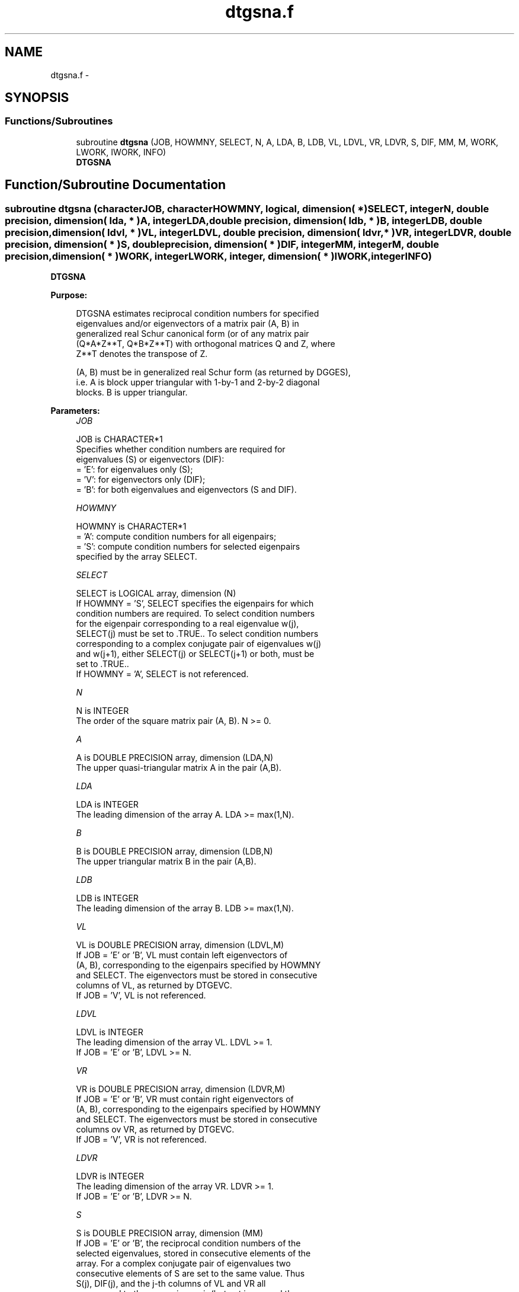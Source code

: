 .TH "dtgsna.f" 3 "Sat Nov 16 2013" "Version 3.4.2" "LAPACK" \" -*- nroff -*-
.ad l
.nh
.SH NAME
dtgsna.f \- 
.SH SYNOPSIS
.br
.PP
.SS "Functions/Subroutines"

.in +1c
.ti -1c
.RI "subroutine \fBdtgsna\fP (JOB, HOWMNY, SELECT, N, A, LDA, B, LDB, VL, LDVL, VR, LDVR, S, DIF, MM, M, WORK, LWORK, IWORK, INFO)"
.br
.RI "\fI\fBDTGSNA\fP \fP"
.in -1c
.SH "Function/Subroutine Documentation"
.PP 
.SS "subroutine dtgsna (characterJOB, characterHOWMNY, logical, dimension( * )SELECT, integerN, double precision, dimension( lda, * )A, integerLDA, double precision, dimension( ldb, * )B, integerLDB, double precision, dimension( ldvl, * )VL, integerLDVL, double precision, dimension( ldvr, * )VR, integerLDVR, double precision, dimension( * )S, double precision, dimension( * )DIF, integerMM, integerM, double precision, dimension( * )WORK, integerLWORK, integer, dimension( * )IWORK, integerINFO)"

.PP
\fBDTGSNA\fP  
.PP
\fBPurpose: \fP
.RS 4

.PP
.nf
 DTGSNA estimates reciprocal condition numbers for specified
 eigenvalues and/or eigenvectors of a matrix pair (A, B) in
 generalized real Schur canonical form (or of any matrix pair
 (Q*A*Z**T, Q*B*Z**T) with orthogonal matrices Q and Z, where
 Z**T denotes the transpose of Z.

 (A, B) must be in generalized real Schur form (as returned by DGGES),
 i.e. A is block upper triangular with 1-by-1 and 2-by-2 diagonal
 blocks. B is upper triangular.
.fi
.PP
 
.RE
.PP
\fBParameters:\fP
.RS 4
\fIJOB\fP 
.PP
.nf
          JOB is CHARACTER*1
          Specifies whether condition numbers are required for
          eigenvalues (S) or eigenvectors (DIF):
          = 'E': for eigenvalues only (S);
          = 'V': for eigenvectors only (DIF);
          = 'B': for both eigenvalues and eigenvectors (S and DIF).
.fi
.PP
.br
\fIHOWMNY\fP 
.PP
.nf
          HOWMNY is CHARACTER*1
          = 'A': compute condition numbers for all eigenpairs;
          = 'S': compute condition numbers for selected eigenpairs
                 specified by the array SELECT.
.fi
.PP
.br
\fISELECT\fP 
.PP
.nf
          SELECT is LOGICAL array, dimension (N)
          If HOWMNY = 'S', SELECT specifies the eigenpairs for which
          condition numbers are required. To select condition numbers
          for the eigenpair corresponding to a real eigenvalue w(j),
          SELECT(j) must be set to .TRUE.. To select condition numbers
          corresponding to a complex conjugate pair of eigenvalues w(j)
          and w(j+1), either SELECT(j) or SELECT(j+1) or both, must be
          set to .TRUE..
          If HOWMNY = 'A', SELECT is not referenced.
.fi
.PP
.br
\fIN\fP 
.PP
.nf
          N is INTEGER
          The order of the square matrix pair (A, B). N >= 0.
.fi
.PP
.br
\fIA\fP 
.PP
.nf
          A is DOUBLE PRECISION array, dimension (LDA,N)
          The upper quasi-triangular matrix A in the pair (A,B).
.fi
.PP
.br
\fILDA\fP 
.PP
.nf
          LDA is INTEGER
          The leading dimension of the array A. LDA >= max(1,N).
.fi
.PP
.br
\fIB\fP 
.PP
.nf
          B is DOUBLE PRECISION array, dimension (LDB,N)
          The upper triangular matrix B in the pair (A,B).
.fi
.PP
.br
\fILDB\fP 
.PP
.nf
          LDB is INTEGER
          The leading dimension of the array B. LDB >= max(1,N).
.fi
.PP
.br
\fIVL\fP 
.PP
.nf
          VL is DOUBLE PRECISION array, dimension (LDVL,M)
          If JOB = 'E' or 'B', VL must contain left eigenvectors of
          (A, B), corresponding to the eigenpairs specified by HOWMNY
          and SELECT. The eigenvectors must be stored in consecutive
          columns of VL, as returned by DTGEVC.
          If JOB = 'V', VL is not referenced.
.fi
.PP
.br
\fILDVL\fP 
.PP
.nf
          LDVL is INTEGER
          The leading dimension of the array VL. LDVL >= 1.
          If JOB = 'E' or 'B', LDVL >= N.
.fi
.PP
.br
\fIVR\fP 
.PP
.nf
          VR is DOUBLE PRECISION array, dimension (LDVR,M)
          If JOB = 'E' or 'B', VR must contain right eigenvectors of
          (A, B), corresponding to the eigenpairs specified by HOWMNY
          and SELECT. The eigenvectors must be stored in consecutive
          columns ov VR, as returned by DTGEVC.
          If JOB = 'V', VR is not referenced.
.fi
.PP
.br
\fILDVR\fP 
.PP
.nf
          LDVR is INTEGER
          The leading dimension of the array VR. LDVR >= 1.
          If JOB = 'E' or 'B', LDVR >= N.
.fi
.PP
.br
\fIS\fP 
.PP
.nf
          S is DOUBLE PRECISION array, dimension (MM)
          If JOB = 'E' or 'B', the reciprocal condition numbers of the
          selected eigenvalues, stored in consecutive elements of the
          array. For a complex conjugate pair of eigenvalues two
          consecutive elements of S are set to the same value. Thus
          S(j), DIF(j), and the j-th columns of VL and VR all
          correspond to the same eigenpair (but not in general the
          j-th eigenpair, unless all eigenpairs are selected).
          If JOB = 'V', S is not referenced.
.fi
.PP
.br
\fIDIF\fP 
.PP
.nf
          DIF is DOUBLE PRECISION array, dimension (MM)
          If JOB = 'V' or 'B', the estimated reciprocal condition
          numbers of the selected eigenvectors, stored in consecutive
          elements of the array. For a complex eigenvector two
          consecutive elements of DIF are set to the same value. If
          the eigenvalues cannot be reordered to compute DIF(j), DIF(j)
          is set to 0; this can only occur when the true value would be
          very small anyway.
          If JOB = 'E', DIF is not referenced.
.fi
.PP
.br
\fIMM\fP 
.PP
.nf
          MM is INTEGER
          The number of elements in the arrays S and DIF. MM >= M.
.fi
.PP
.br
\fIM\fP 
.PP
.nf
          M is INTEGER
          The number of elements of the arrays S and DIF used to store
          the specified condition numbers; for each selected real
          eigenvalue one element is used, and for each selected complex
          conjugate pair of eigenvalues, two elements are used.
          If HOWMNY = 'A', M is set to N.
.fi
.PP
.br
\fIWORK\fP 
.PP
.nf
          WORK is DOUBLE PRECISION array, dimension (MAX(1,LWORK))
          On exit, if INFO = 0, WORK(1) returns the optimal LWORK.
.fi
.PP
.br
\fILWORK\fP 
.PP
.nf
          LWORK is INTEGER
          The dimension of the array WORK. LWORK >= max(1,N).
          If JOB = 'V' or 'B' LWORK >= 2*N*(N+2)+16.

          If LWORK = -1, then a workspace query is assumed; the routine
          only calculates the optimal size of the WORK array, returns
          this value as the first entry of the WORK array, and no error
          message related to LWORK is issued by XERBLA.
.fi
.PP
.br
\fIIWORK\fP 
.PP
.nf
          IWORK is INTEGER array, dimension (N + 6)
          If JOB = 'E', IWORK is not referenced.
.fi
.PP
.br
\fIINFO\fP 
.PP
.nf
          INFO is INTEGER
          =0: Successful exit
          <0: If INFO = -i, the i-th argument had an illegal value
.fi
.PP
 
.RE
.PP
\fBAuthor:\fP
.RS 4
Univ\&. of Tennessee 
.PP
Univ\&. of California Berkeley 
.PP
Univ\&. of Colorado Denver 
.PP
NAG Ltd\&. 
.RE
.PP
\fBDate:\fP
.RS 4
November 2011 
.RE
.PP
\fBFurther Details: \fP
.RS 4

.PP
.nf
  The reciprocal of the condition number of a generalized eigenvalue
  w = (a, b) is defined as

       S(w) = (|u**TAv|**2 + |u**TBv|**2)**(1/2) / (norm(u)*norm(v))

  where u and v are the left and right eigenvectors of (A, B)
  corresponding to w; |z| denotes the absolute value of the complex
  number, and norm(u) denotes the 2-norm of the vector u.
  The pair (a, b) corresponds to an eigenvalue w = a/b (= u**TAv/u**TBv)
  of the matrix pair (A, B). If both a and b equal zero, then (A B) is
  singular and S(I) = -1 is returned.

  An approximate error bound on the chordal distance between the i-th
  computed generalized eigenvalue w and the corresponding exact
  eigenvalue lambda is

       chord(w, lambda) <= EPS * norm(A, B) / S(I)

  where EPS is the machine precision.

  The reciprocal of the condition number DIF(i) of right eigenvector u
  and left eigenvector v corresponding to the generalized eigenvalue w
  is defined as follows:

  a) If the i-th eigenvalue w = (a,b) is real

     Suppose U and V are orthogonal transformations such that

              U**T*(A, B)*V  = (S, T) = ( a   *  ) ( b  *  )  1
                                        ( 0  S22 ),( 0 T22 )  n-1
                                          1  n-1     1 n-1

     Then the reciprocal condition number DIF(i) is

                Difl((a, b), (S22, T22)) = sigma-min( Zl ),

     where sigma-min(Zl) denotes the smallest singular value of the
     2(n-1)-by-2(n-1) matrix

         Zl = [ kron(a, In-1)  -kron(1, S22) ]
              [ kron(b, In-1)  -kron(1, T22) ] .

     Here In-1 is the identity matrix of size n-1. kron(X, Y) is the
     Kronecker product between the matrices X and Y.

     Note that if the default method for computing DIF(i) is wanted
     (see DLATDF), then the parameter DIFDRI (see below) should be
     changed from 3 to 4 (routine DLATDF(IJOB = 2 will be used)).
     See DTGSYL for more details.

  b) If the i-th and (i+1)-th eigenvalues are complex conjugate pair,

     Suppose U and V are orthogonal transformations such that

              U**T*(A, B)*V = (S, T) = ( S11  *   ) ( T11  *  )  2
                                       ( 0    S22 ),( 0    T22) n-2
                                         2    n-2     2    n-2

     and (S11, T11) corresponds to the complex conjugate eigenvalue
     pair (w, conjg(w)). There exist unitary matrices U1 and V1 such
     that

       U1**T*S11*V1 = ( s11 s12 ) and U1**T*T11*V1 = ( t11 t12 )
                      (  0  s22 )                    (  0  t22 )

     where the generalized eigenvalues w = s11/t11 and
     conjg(w) = s22/t22.

     Then the reciprocal condition number DIF(i) is bounded by

         min( d1, max( 1, |real(s11)/real(s22)| )*d2 )

     where, d1 = Difl((s11, t11), (s22, t22)) = sigma-min(Z1), where
     Z1 is the complex 2-by-2 matrix

              Z1 =  [ s11  -s22 ]
                    [ t11  -t22 ],

     This is done by computing (using real arithmetic) the
     roots of the characteristical polynomial det(Z1**T * Z1 - lambda I),
     where Z1**T denotes the transpose of Z1 and det(X) denotes
     the determinant of X.

     and d2 is an upper bound on Difl((S11, T11), (S22, T22)), i.e. an
     upper bound on sigma-min(Z2), where Z2 is (2n-2)-by-(2n-2)

              Z2 = [ kron(S11**T, In-2)  -kron(I2, S22) ]
                   [ kron(T11**T, In-2)  -kron(I2, T22) ]

     Note that if the default method for computing DIF is wanted (see
     DLATDF), then the parameter DIFDRI (see below) should be changed
     from 3 to 4 (routine DLATDF(IJOB = 2 will be used)). See DTGSYL
     for more details.

  For each eigenvalue/vector specified by SELECT, DIF stores a
  Frobenius norm-based estimate of Difl.

  An approximate error bound for the i-th computed eigenvector VL(i) or
  VR(i) is given by

             EPS * norm(A, B) / DIF(i).

  See ref. [2-3] for more details and further references.
.fi
.PP
 
.RE
.PP
\fBContributors: \fP
.RS 4
Bo Kagstrom and Peter Poromaa, Department of Computing Science, Umea University, S-901 87 Umea, Sweden\&. 
.RE
.PP
\fBReferences: \fP
.RS 4

.PP
.nf
  [1] B. Kagstrom; A Direct Method for Reordering Eigenvalues in the
      Generalized Real Schur Form of a Regular Matrix Pair (A, B), in
      M.S. Moonen et al (eds), Linear Algebra for Large Scale and
      Real-Time Applications, Kluwer Academic Publ. 1993, pp 195-218.

  [2] B. Kagstrom and P. Poromaa; Computing Eigenspaces with Specified
      Eigenvalues of a Regular Matrix Pair (A, B) and Condition
      Estimation: Theory, Algorithms and Software,
      Report UMINF - 94.04, Department of Computing Science, Umea
      University, S-901 87 Umea, Sweden, 1994. Also as LAPACK Working
      Note 87. To appear in Numerical Algorithms, 1996.

  [3] B. Kagstrom and P. Poromaa, LAPACK-Style Algorithms and Software
      for Solving the Generalized Sylvester Equation and Estimating the
      Separation between Regular Matrix Pairs, Report UMINF - 93.23,
      Department of Computing Science, Umea University, S-901 87 Umea,
      Sweden, December 1993, Revised April 1994, Also as LAPACK Working
      Note 75.  To appear in ACM Trans. on Math. Software, Vol 22,
      No 1, 1996.
.fi
.PP
 
.RE
.PP

.PP
Definition at line 380 of file dtgsna\&.f\&.
.SH "Author"
.PP 
Generated automatically by Doxygen for LAPACK from the source code\&.
